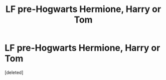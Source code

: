 #+TITLE: LF pre-Hogwarts Hermione, Harry or Tom

* LF pre-Hogwarts Hermione, Harry or Tom
:PROPERTIES:
:Score: 0
:DateUnix: 1560793656.0
:DateShort: 2019-Jun-17
:FlairText: Request
:END:
[deleted]

